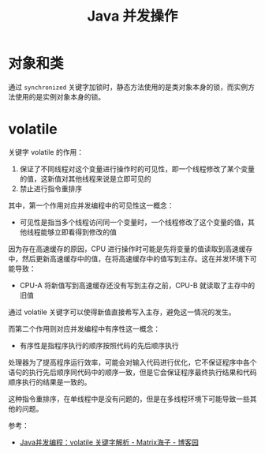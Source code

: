 #+TITLE:      Java 并发操作

* 目录                                                    :TOC_4_gh:noexport:
- [[#对象和类][对象和类]]
- [[#volatile][volatile]]

* 对象和类
  通过 ~synchronized~ 关键字加锁时，静态方法使用的是类对象本身的锁，而实例方法使用的是实例对象本身的锁。

* volatile
  关键字 volatile 的作用：
  1. 保证了不同线程对这个变量进行操作时的可见性，即一个线程修改了某个变量的值，这新值对其他线程来说是立即可见的
  2. 禁止进行指令重排序

  其中，第一个作用对应并发编程中的可见性这一概念：
  + 可见性是指当多个线程访问同一个变量时，一个线程修改了这个变量的值，其他线程能够立即看得到修改的值

  因为存在高速缓存的原因，CPU 进行操作时可能是先将变量的值读取到高速缓存中，然后更新高速缓存中的值，在将高速缓存中的值写到主存。这在并发环境下可能导致：
  + CPU-A 将新值写到高速缓存还没有写到主存之前，CPU-B 就读取了主存中的旧值

  通过 volatile 关键字可以使得新值直接希写入主存，避免这一情况的发生。

  而第二个作用则对应并发编程中有序性这一概念：
  + 有序性是指程序执行的顺序按照代码的先后顺序执行

  处理器为了提高程序运行效率，可能会对输入代码进行优化，它不保证程序中各个语句的执行先后顺序同代码中的顺序一致，但是它会保证程序最终执行结果和代码顺序执行的结果是一致的。

  这种指令重排序，在单线程中是没有问题的，但是在多线程环境下可能导致一些其他的问题。

  参考：
  + [[https://www.cnblogs.com/dolphin0520/p/3920373.html][Java并发编程：volatile 关键字解析 - Matrix海子 - 博客园]]


